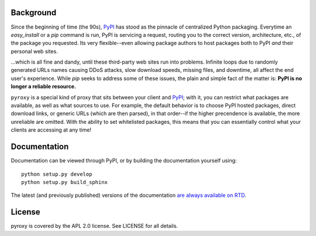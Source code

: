 Background
----------

Since the beginning of time (the 90s), `PyPI <http://pypi.python.org/pypi>`_
has stood as the pinnacle of centralized Python packaging.  Everytime an
`easy_install` or a `pip` command is run, PyPI is servicing a request, routing
you to the correct version, architecture, etc., of the package you requested.
Its very flexible--even allowing package authors to host packages both to PyPI
*and* their personal web sites.

...which is all fine and dandy, until these third-party web sites run into
problems.  Infinite loops due to randomly generated URLs names causing DDoS
attacks, slow download speeds, missing files, and downtime, all affect the end
user's experience.  While `pip` seeks to address some of these issues, the
plain and simple fact of the matter is: **PyPI is no longer a reliable
resource.**

``pyroxy`` is a special kind of proxy that sits between your client and
`PyPI <http://pypi.python.org/pypi>`_; with it, you can restrict what packages
are available, as well as what sources to use.  For example, the default
behavior is to choose PyPI hosted packages, direct download links, or generic
URLs (which are then parsed), in that order--if the higher precendence is
available, the more unreliable are omitted.  With the ability to set
whitelisted packages, this means that you can essentially control what your
clients are accessing at any time!

Documentation
-------------

Documentation can be viewed through PyPI, or by building the documentation
yourself using::

    python setup.py develop
    python setup.py build_sphinx

The latest (and previously published) versions of the documentation `are always
available on RTD <http://readthedocs.org/docs/pyroxy/en/v0.1/>`_.

License
-------

pyroxy is covered by the APL 2.0 license.  See LICENSE for all details.
